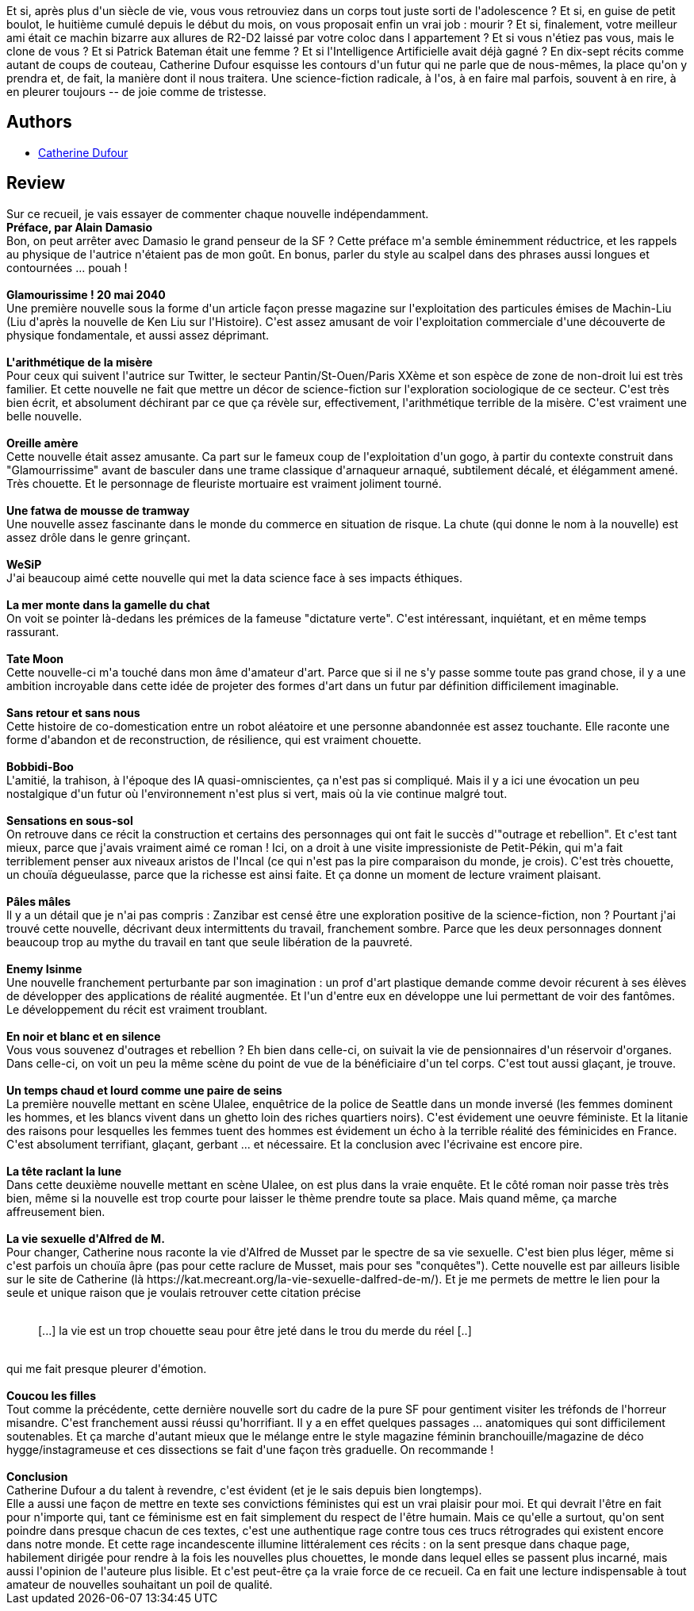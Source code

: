 :jbake-type: post
:jbake-status: published
:jbake-title: L'Arithmétique terrible de la misère
:jbake-tags:  anticipation, corps, f-minisme, horreur,_année_2020,_mois_oct.,_note_5,rayon-imaginaire,read
:jbake-date: 2020-10-08
:jbake-depth: ../../
:jbake-uri: goodreads/books/9782843449680.adoc
:jbake-bigImage: https://i.gr-assets.com/images/S/compressed.photo.goodreads.com/books/1599388302l/55245742._SX98_.jpg
:jbake-smallImage: https://i.gr-assets.com/images/S/compressed.photo.goodreads.com/books/1599388302l/55245742._SY75_.jpg
:jbake-source: https://www.goodreads.com/book/show/55245742
:jbake-style: goodreads goodreads-book

++++
<div class="book-description">
Et si, après plus d'un siècle de vie, vous vous retrouviez dans un corps tout juste sorti de l'adolescence ? Et si, en guise de petit boulot, le huitième cumulé depuis le début du mois, on vous proposait enfin un vrai job : mourir ? Et si, finalement, votre meilleur ami était ce machin bizarre aux allures de R2-D2 laissé par votre coloc dans l appartement ? Et si vous n'étiez pas vous, mais le clone de vous ? Et si Patrick Bateman était une femme ? Et si l'Intelligence Artificielle avait déjà gagné ? En dix-sept récits comme autant de coups de couteau, Catherine Dufour esquisse les contours d'un futur qui ne parle que de nous-mêmes, la place qu'on y prendra et, de fait, la manière dont il nous traitera. Une science-fiction radicale, à l'os, à en faire mal parfois, souvent à en rire, à en pleurer toujours -- de joie comme de tristesse.
</div>
++++


## Authors
* link:../authors/848604.html[Catherine Dufour]



## Review

++++
Sur ce recueil, je vais essayer de commenter chaque nouvelle indépendamment.<br/><b>Préface, par Alain Damasio</b><br/>Bon, on peut arrêter avec Damasio le grand penseur de la SF ? Cette préface m'a semble éminemment réductrice, et les rappels au physique de l'autrice n'étaient pas de mon goût. En bonus, parler du style au scalpel dans des phrases aussi longues et contournées ... pouah !<br/><br/><b>Glamourissime ! 20 mai 2040</b><br/>Une première nouvelle sous la forme d'un article façon presse magazine sur l'exploitation des particules émises de Machin-Liu (Liu d'après la nouvelle de Ken Liu sur l'Histoire). C'est assez amusant de voir l'exploitation commerciale d'une découverte de physique fondamentale, et aussi assez déprimant.<br/><br/><b>L'arithmétique de la misère</b><br/>Pour ceux qui suivent l'autrice sur Twitter, le secteur Pantin/St-Ouen/Paris XXème et son espèce de zone de non-droit lui est très familier. Et cette nouvelle ne fait que mettre un décor de science-fiction sur l'exploration sociologique de ce secteur. C'est très bien écrit, et absolument déchirant par ce que ça révèle sur, effectivement, l'arithmétique terrible de la misère. C'est vraiment une belle nouvelle.<br/><br/><b>Oreille amère</b><br/>Cette nouvelle était assez amusante. Ca part sur le fameux coup de l'exploitation d'un gogo, à partir du contexte construit dans "Glamourrissime" avant de basculer dans une trame classique d'arnaqueur arnaqué, subtilement décalé, et élégamment amené. Très chouette. Et le personnage de fleuriste mortuaire est vraiment joliment tourné.<br/><br/><b>Une fatwa de mousse de tramway</b><br/>Une nouvelle assez fascinante dans le monde du commerce en situation de risque. La chute (qui donne le nom à la nouvelle) est assez drôle dans le genre grinçant.<br/><br/><b>WeSiP</b><br/>J'ai beaucoup aimé cette nouvelle qui met la data science face à ses impacts éthiques.<br/><br/><b>La mer monte dans la gamelle du chat</b><br/>On voit se pointer là-dedans les prémices de la fameuse "dictature verte". C'est intéressant, inquiétant, et en même temps rassurant.<br/><br/><b>Tate Moon</b><br/>Cette nouvelle-ci m'a touché dans mon âme d'amateur d'art. Parce que si il ne s'y passe somme toute pas grand chose, il y a une ambition incroyable dans cette idée de projeter des formes d'art dans un futur par définition difficilement imaginable.<br/><br/><b>Sans retour et sans nous</b><br/>Cette histoire de co-domestication entre un robot aléatoire et une personne abandonnée est assez touchante. Elle raconte une forme d'abandon et de reconstruction, de résilience, qui est vraiment chouette.<br/><br/><b>Bobbidi-Boo</b><br/>L'amitié, la trahison, à l'époque des IA quasi-omniscientes, ça n'est pas si compliqué. Mais il y a ici une évocation un peu nostalgique d'un futur où l'environnement n'est plus si vert, mais où la vie continue malgré tout.<br/><br/><b>Sensations en sous-sol</b><br/>On retrouve dans ce récit la construction et certains des personnages qui ont fait le succès d'"outrage et rebellion".  Et c'est tant mieux, parce que j'avais vraiment aimé ce roman ! Ici, on a droit à une visite impressioniste de Petit-Pékin, qui m'a fait terriblement penser aux niveaux aristos de l'Incal (ce qui n'est pas la pire comparaison du monde, je crois). C'est très chouette, un chouïa dégueulasse, parce que la richesse est ainsi faite. Et ça donne un moment de lecture vraiment plaisant.<br/><br/><b>Pâles mâles</b><br/>Il y a un détail que je n'ai pas compris : Zanzibar est censé être une exploration positive de la science-fiction, non ? Pourtant j'ai trouvé cette nouvelle, décrivant deux intermittents du travail, franchement sombre. Parce que les deux personnages donnent beaucoup trop au mythe du travail en tant que seule libération de la pauvreté.<br/><br/><b>Enemy Isinme</b><br/>Une nouvelle franchement perturbante par son imagination : un prof d'art plastique demande comme devoir récurent à ses élèves de développer des applications de réalité augmentée. Et l'un d'entre eux en développe une lui permettant de voir des fantômes. Le développement du récit est vraiment troublant.<br/><br/><b>En noir et blanc et en silence</b><br/>Vous vous souvenez d'outrages et rebellion ? Eh bien dans celle-ci, on suivait la vie de pensionnaires d'un réservoir d'organes. Dans celle-ci, on voit un peu la même scène du point de vue de la bénéficiaire d'un tel corps. C'est tout aussi glaçant, je trouve.<br/><br/><b>Un temps chaud et lourd comme une paire de seins</b><br/>La première nouvelle mettant en scène Ulalee, enquêtrice de la police de Seattle dans un monde inversé (les femmes dominent les hommes, et les blancs vivent dans un ghetto loin des riches quartiers noirs). C'est évidement une oeuvre féministe. Et la litanie des raisons pour lesquelles les femmes tuent des hommes est évidement un écho à la terrible réalité des féminicides en France. C'est absolument terrifiant, glaçant, gerbant ... et nécessaire. Et la conclusion avec l'écrivaine est encore pire.<br/><br/><b>La tête raclant la lune</b><br/>Dans cette deuxième nouvelle mettant en scène Ulalee, on est plus dans la vraie enquête. Et le côté roman noir passe très très bien, même si la nouvelle est trop courte pour laisser le thème prendre toute sa place. Mais quand même, ça marche affreusement bien.<br/><br/><b>La vie sexuelle d'Alfred de M.</b><br/>Pour changer, Catherine nous raconte la vie d'Alfred de Musset par le spectre de sa vie sexuelle. C'est bien plus léger, même si c'est parfois un chouïa âpre (pas pour cette raclure de Musset, mais pour ses "conquêtes"). Cette nouvelle est par ailleurs lisible sur le site de Catherine (là https://kat.mecreant.org/la-vie-sexuelle-dalfred-de-m/). Et je me permets de mettre le lien pour la seule et unique raison que je voulais retrouver cette citation précise<br/><blockquote><br/>[...] la vie est un trop chouette seau pour être jeté dans le trou du merde du réel [..]<br/></blockquote><br/>qui me fait presque pleurer d'émotion.<br/><br/><b>Coucou les filles</b><br/>Tout comme la précédente, cette dernière nouvelle sort du cadre de la pure SF pour gentiment visiter les tréfonds de l'horreur misandre. C'est franchement aussi réussi qu'horrifiant. Il y a en effet quelques passages ... anatomiques qui sont difficilement soutenables. Et ça marche d'autant mieux que le mélange entre le style magazine féminin branchouille/magazine de déco hygge/instagrameuse et ces dissections se fait d'une façon très graduelle. On recommande !<br/><br/><b>Conclusion</b><br/>Catherine Dufour a du talent à revendre, c'est évident (et je le sais depuis bien longtemps).<br/>Elle a aussi une façon de mettre en texte ses convictions féministes qui est un vrai plaisir pour moi. Et qui devrait l'être en fait pour n'importe qui, tant ce féminisme est en fait simplement du respect de l'être humain. Mais ce qu'elle a surtout, qu'on sent poindre dans presque chacun de ces textes, c'est une authentique rage contre tous ces trucs rétrogrades qui existent encore dans notre monde. Et cette rage incandescente illumine littéralement ces récits : on la sent presque dans chaque page, habilement dirigée pour rendre à la fois les nouvelles plus chouettes, le monde dans lequel elles se passent plus incarné, mais aussi l'opinion de l'auteure plus lisible. Et c'est peut-être ça la vraie force de ce recueil. Ca en fait une lecture indispensable à tout amateur de nouvelles souhaitant un poil de qualité.
++++